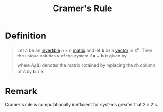 :PROPERTIES:
:ID:       074cf42f-5189-4877-88a3-f668a85a4a37
:END:
#+title: Cramer's Rule
#+filetags: linear_algebra

* Definition
#+begin_quote
Let \(A\) be an [[id:a6202f63-ca6f-4b31-ad25-4e57ec040e6e][invertible]] \(n \times n\) [[id:a3e5a759-ca7d-46e2-a390-c3cb8f1cc823][matrix]] and let \(\mathbf{b}\) be a [[id:81c97780-c8a5-4652-a6eb-d33732c37f1e][vector]] in \(\mathbb{R}^n\).
Then the unique solution \(\mathbf{x}\) of the system \(A\mathbf{x} = \mathbf{b}\) is given by
\begin{equation*}
x_i = \frac{\det(A_i(\mathbf{b}))}{\det(A)} \quad \text{for } i = 1, \ldots , n
\end{equation*}

where \(A_i(\mathbf{b})\) denotes the matrix obtained by replacing the \(i\)th column of \(A\) by \(\mathbf{b}\). i.e.
\begin{equation*}
A_i(\mathbf{b}) =
\begin{bmatrix}
a_{11} & \dots & a_{1(i-1)} & b_1 & a_{1(i+1)} & \dots & a_{1n} \\
a_{21} & \dots & a_{2(i-1)} & b_2 & a_{2(i+1)} & \dots & a_{2n} \\
\vdots & \dots & \vdots & \vdots & \vdots & \dots & \vdots \\
a_{n1} & \dots & a_{n(i-1)} & b_n & a_{n(i+1)} & \dots & a_{nn}
\end{bmatrix}
\end{equation*}
#+end_quote

* Remark
Cramer's rule is computationally inefficient for systems greater that \(2 \times 2\)'s.
